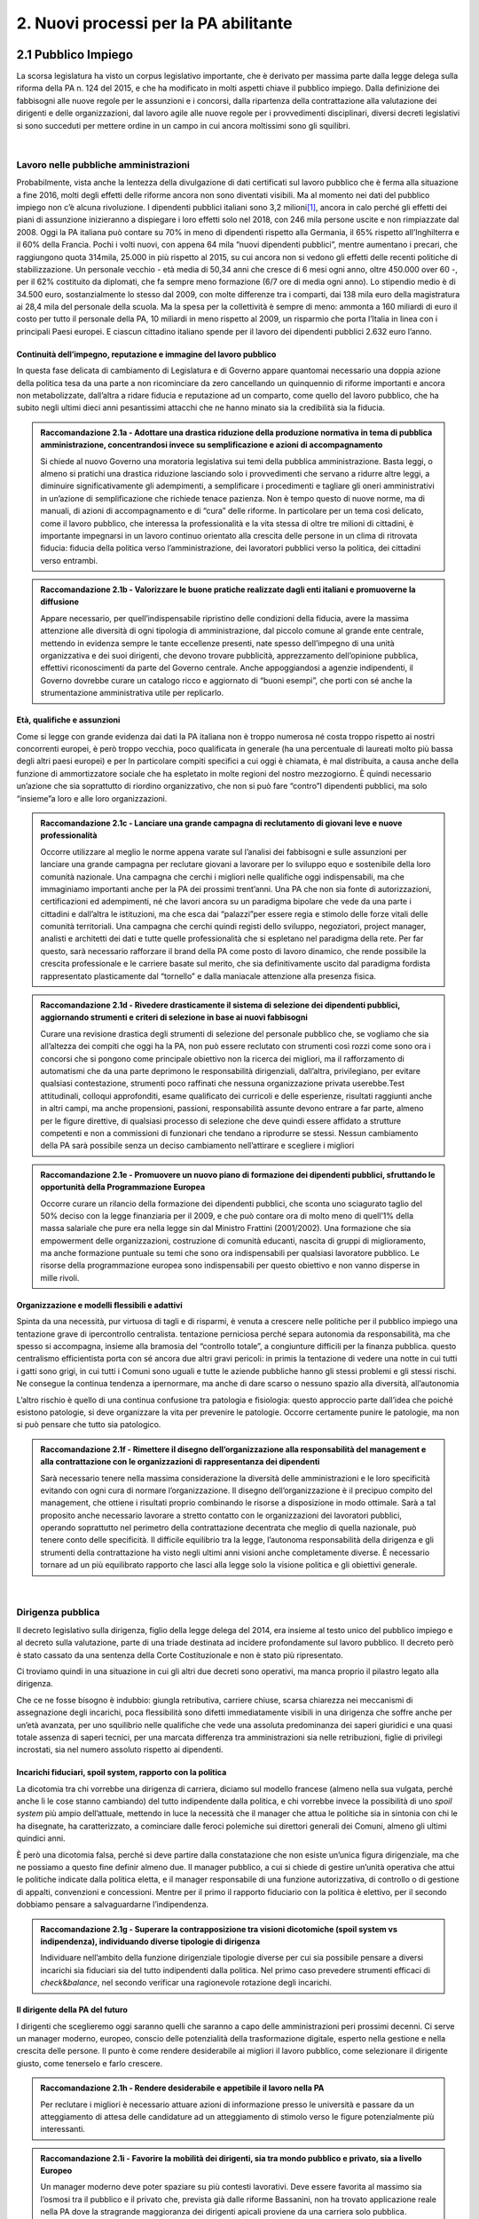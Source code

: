 
.. _h2780147017212a45ef2d5d5d686c5d:

2. Nuovi processi per la PA abilitante
######################################

.. _h2c1d74277104e41780968148427e:




.. _h7f5205818a4760163a5815c5b4a7a:

2.1 Pubblico Impiego
********************

La scorsa legislatura ha visto un corpus legislativo importante, che è derivato per massima parte dalla legge delega sulla riforma della PA n. 124 del 2015, e che ha modificato in molti aspetti chiave il pubblico impiego. Dalla definizione dei fabbisogni alle nuove regole per le assunzioni e i concorsi, dalla ripartenza della contrattazione alla valutazione dei dirigenti e delle organizzazioni, dal lavoro agile alle nuove regole per i provvedimenti disciplinari, diversi decreti legislativi si sono succeduti per mettere ordine in un campo in cui ancora moltissimi sono gli squilibri.

|

.. _h5e1715218737c51363a1e2e173a7a0:

Lavoro nelle pubbliche amministrazioni
======================================

Probabilmente, vista anche la lentezza della divulgazione di dati certificati sul lavoro pubblico che è ferma alla situazione a fine 2016, molti degli effetti delle riforme ancora non sono diventati visibili. Ma al momento nei dati del pubblico impiego non c’è alcuna rivoluzione. I dipendenti pubblici italiani sono 3,2 milioni\ [#F1]_\ , ancora in calo perché gli effetti dei piani di assunzione inizieranno a dispiegare i loro effetti solo nel 2018, con 246 mila persone uscite e non rimpiazzate dal 2008. Oggi la PA italiana può contare su 70% in meno di dipendenti rispetto alla Germania, il 65% rispetto all’Inghilterra e il 60% della Francia. Pochi i volti nuovi, con appena 64 mila “nuovi dipendenti pubblici”, mentre aumentano i precari, che raggiungono quota 314mila, 25.000 in più rispetto al 2015, su cui ancora non si vedono gli effetti delle recenti politiche di stabilizzazione. Un personale vecchio - età media di 50,34 anni che cresce di 6 mesi ogni anno, oltre 450.000 over 60 -, per il 62% costituito da diplomati, che fa sempre meno formazione (6/7 ore di media ogni anno). Lo stipendio medio è di 34.500 euro, sostanzialmente lo stesso dal 2009, con molte differenze tra i comparti, dai 138 mila euro della magistratura ai 28,4 mila del personale della scuola. Ma la spesa per la collettività è sempre di meno: ammonta a 160 miliardi di euro il costo per tutto il personale della PA, 10 miliardi in meno rispetto al 2009, un risparmio che porta l’Italia in linea con i principali Paesi europei. E ciascun cittadino italiano spende per il lavoro dei dipendenti pubblici 2.632 euro l’anno.

.. _h693217415e466b4a60506471791685f:

Continuità dell’impegno, reputazione e immagine del lavoro pubblico
-------------------------------------------------------------------

In questa fase delicata di cambiamento di Legislatura e di Governo appare quantomai necessario una doppia azione della politica tesa da una parte a non ricominciare da zero cancellando un quinquennio di riforme importanti e ancora non metabolizzate, dall’altra a ridare fiducia e reputazione ad un comparto, come quello del lavoro pubblico, che ha subito negli ultimi dieci anni pesantissimi attacchi che ne hanno minato sia la credibilità sia la fiducia.

.. admonition:: Raccomandazione 2.1a - Adottare una drastica riduzione della produzione normativa in tema di pubblica amministrazione, concentrandosi invece su semplificazione e azioni di accompagnamento

    Si chiede al nuovo Governo una moratoria legislativa sui temi della pubblica amministrazione. Basta leggi, o almeno si pratichi una drastica riduzione lasciando solo i provvedimenti che servano a ridurre altre leggi, a diminuire significativamente gli adempimenti, a semplificare i procedimenti e tagliare gli oneri amministrativi in un’azione di semplificazione che richiede tenace pazienza. Non è tempo questo di nuove norme, ma di manuali, di azioni di accompagnamento e di “cura” delle riforme. In particolare per un tema così delicato, come il lavoro pubblico, che interessa la professionalità e la vita stessa di oltre tre milioni di cittadini, è importante impegnarsi in un lavoro continuo orientato alla crescita delle persone in un clima di ritrovata fiducia: fiducia della politica verso l’amministrazione, dei lavoratori pubblici verso la politica, dei cittadini verso entrambi.


.. admonition:: Raccomandazione 2.1b - Valorizzare le buone pratiche realizzate dagli enti italiani e promuoverne la diffusione

    Appare necessario, per quell’indispensabile ripristino delle condizioni della fiducia, avere la massima attenzione alle diversità di ogni tipologia di amministrazione, dal piccolo comune al grande ente centrale, mettendo in evidenza sempre le tante eccellenze presenti, nate spesso dell’impegno di una unità organizzativa e dei suoi dirigenti, che devono trovare pubblicità, apprezzamento dell’opinione pubblica, effettivi riconoscimenti da parte del Governo centrale. Anche appoggiandosi a agenzie indipendenti, il Governo dovrebbe curare un catalogo ricco e aggiornato di “buoni esempi”, che porti con sé anche la strumentazione amministrativa utile per replicarlo.

.. _h232ae76582662f6c324a672c434574:

Età, qualifiche e assunzioni
----------------------------

Come si legge con grande evidenza dai dati la PA italiana non è troppo numerosa né costa troppo rispetto ai nostri concorrenti europei, è però troppo vecchia, poco qualificata in generale (ha una percentuale di laureati molto più bassa degli altri paesi europei)  e per In particolare compiti specifici a cui oggi è chiamata, è mal distribuita, a causa anche della funzione di ammortizzatore sociale che ha espletato in molte regioni del nostro mezzogiorno. È quindi necessario un’azione che sia soprattutto di riordino organizzativo, che non si può fare “contro”I dipendenti pubblici, ma solo “insieme”a loro e alle loro organizzazioni.

.. admonition:: Raccomandazione 2.1c - Lanciare una grande campagna di reclutamento di giovani leve e nuove professionalità

    Occorre utilizzare al meglio le norme appena varate sul l’analisi dei fabbisogni e sulle assunzioni per lanciare una grande campagna per reclutare giovani a lavorare per lo sviluppo equo e sostenibile della loro comunità nazionale. Una campagna che cerchi i migliori nelle qualifiche oggi indispensabili, ma che immaginiamo importanti anche per la PA dei prossimi trent’anni. Una PA che non sia fonte di autorizzazioni, certificazioni ed adempimenti, né che lavori ancora su un paradigma bipolare che vede da una parte i cittadini e dall’altra le istituzioni, ma che esca dai “palazzi”per essere regia e stimolo delle forze vitali delle comunità territoriali. Una campagna che cerchi quindi registi dello sviluppo, negoziatori, project manager, analisti e architetti dei dati e tutte quelle professionalità che si espletano nel paradigma della rete. Per far questo, sarà necessario rafforzare il brand della PA come posto di lavoro dinamico, che rende possibile la crescita professionale e le carriere basate sul merito, che sia definitivamente uscito dal paradigma fordista rappresentato plasticamente dal “tornello” e dalla maniacale attenzione alla presenza fisica.

.. _h2c1d74277104e41780968148427e:





.. admonition:: Raccomandazione 2.1d - Rivedere drasticamente il sistema di selezione dei dipendenti pubblici, aggiornando strumenti e criteri di selezione in base ai nuovi fabbisogni

    Curare una revisione drastica degli strumenti di selezione del personale pubblico che, se vogliamo che sia all’altezza dei compiti che oggi ha la PA, non può essere reclutato con strumenti così rozzi come sono ora i concorsi che si pongono come principale obiettivo non la ricerca dei migliori, ma il rafforzamento di automatismi che da una parte deprimono le responsabilità dirigenziali, dall’altra,  privilegiano, per evitare qualsiasi contestazione, strumenti poco raffinati che nessuna organizzazione privata userebbe.Test attitudinali, colloqui approfonditi, esame qualificato dei curricoli e delle esperienze, risultati raggiunti anche in altri campi, ma anche propensioni, passioni, responsabilità assunte devono entrare a far parte, almeno per le figure direttive, di qualsiasi processo di selezione che deve quindi essere affidato a strutture competenti e non a commissioni di funzionari che tendano a riprodurre se stessi. Nessun cambiamento della PA sarà possibile senza un deciso cambiamento nell’attirare e scegliere i migliori

.. _h2c1d74277104e41780968148427e:





.. admonition:: Raccomandazione 2.1e - Promuovere un nuovo piano di formazione dei dipendenti pubblici, sfruttando le opportunità della Programmazione Europea

    Occorre curare un rilancio della formazione dei dipendenti pubblici, che sconta uno sciagurato taglio del 50% deciso con la legge finanziaria per il 2009, e che può contare ora di molto meno di quell’1% della massa salariale che pure era nella legge sin dal Ministro Frattini (2001/2002). Una formazione che sia empowerment delle organizzazioni, costruzione di comunità educanti, nascita di gruppi di miglioramento, ma anche formazione puntuale su temi che sono ora indispensabili per qualsiasi lavoratore pubblico. Le risorse della programmazione europea sono indispensabili per questo obiettivo e non vanno disperse in mille rivoli.

.. _h2c1d74277104e41780968148427e:




.. _h1e634c1e1b2236b4274246683e757a:

Organizzazione e modelli flessibili e adattivi
----------------------------------------------

Spinta da una necessità, pur virtuosa di tagli e di risparmi, è venuta a crescere nelle politiche per il pubblico impiego una tentazione grave di ipercontrollo centralista. tentazione perniciosa perché separa autonomia da responsabilità, ma che spesso si accompagna, insieme alla bramosia del “controllo totale”, a congiunture difficili per la finanza pubblica. questo centralismo efficientista porta con sé ancora due altri gravi pericoli: in primis la tentazione di vedere una notte in cui tutti i gatti sono grigi, in cui tutti i Comuni sono uguali e tutte le aziende pubbliche hanno gli stessi problemi e gli stessi rischi. Ne consegue la continua tendenza a ipernormare, ma anche di dare scarso o nessuno spazio alla diversità, all’autonomia

L’altro rischio è quello di una continua confusione tra patologia e fisiologia: questo approccio parte dall’idea che poiché esistono patologie, si deve organizzare la vita per prevenire le patologie. Occorre certamente punire le patologie, ma non si può pensare che tutto sia patologico.

.. admonition:: Raccomandazione 2.1f - Rimettere il disegno dell’organizzazione alla responsabilità del management e alla contrattazione con le organizzazioni di rappresentanza dei dipendenti

    Sarà necessario tenere nella massima considerazione la diversità delle amministrazioni e le loro specificità evitando con ogni cura di normare l’organizzazione. Il disegno dell’organizzazione è il precipuo compito del management, che ottiene i risultati proprio combinando le risorse a disposizione in modo ottimale.
    Sarà a tal proposito anche necessario lavorare a stretto contatto con le organizzazioni dei lavoratori pubblici, operando soprattutto nel perimetro della contrattazione decentrata che meglio di quella nazionale, può tenere conto delle specificità. Il difficile equilibrio tra la legge, l’autonoma responsabilità della dirigenza e gli strumenti della contrattazione ha visto negli ultimi anni visioni anche completamente diverse. È necessario tornare ad un più equilibrato rapporto che lasci alla legge solo la visione politica e gli obiettivi generale.

|

.. _h1534f3631685e35627950401f181c52:

Dirigenza pubblica
==================

Il decreto legislativo sulla dirigenza, figlio della legge delega del 2014, era insieme al testo unico del pubblico impiego e al decreto sulla valutazione, parte di una triade destinata ad incidere profondamente sul lavoro pubblico. Il decreto però è stato cassato da una sentenza della Corte Costituzionale e non è stato più ripresentato.

Ci troviamo quindi in una situazione in cui gli altri due decreti sono operativi, ma manca proprio il pilastro legato alla dirigenza.

Che ce ne fosse bisogno è indubbio: giungla retributiva, carriere chiuse, scarsa chiarezza nei meccanismi di assegnazione degli incarichi, poca flessibilità sono difetti immediatamente visibili in una dirigenza che soffre anche per un’età avanzata, per uno squilibrio nelle qualifiche che vede una assoluta predominanza dei saperi giuridici e una quasi totale assenza di saperi tecnici, per una marcata differenza tra amministrazioni sia nelle retribuzioni, figlie di privilegi incrostati, sia nel numero assoluto rispetto ai dipendenti.

.. _h10486ed452e671c436c114950d1c5b:

Incarichi fiduciari, spoil system, rapporto con la politica
-----------------------------------------------------------

La dicotomia tra chi vorrebbe una dirigenza di carriera, diciamo sul modello francese (almeno nella sua vulgata, perché anche lì le cose stanno cambiando) del tutto indipendente dalla politica, e chi vorrebbe invece la possibilità di uno \ |STYLE0|\  più ampio dell’attuale, mettendo in luce la necessità che il manager che attua le politiche sia in sintonia con chi le ha disegnate, ha caratterizzato, a cominciare dalle feroci polemiche sui direttori generali dei Comuni, almeno gli ultimi quindici anni.

È però una dicotomia falsa, perché si deve partire dalla constatazione che non esiste un’unica figura dirigenziale, ma che ne possiamo a questo fine definir almeno due. Il manager pubblico, a cui si chiede di gestire un’unità operativa che attui le politiche indicate dalla politica eletta, e il manager responsabile di una funzione autorizzativa, di controllo o di gestione di appalti, convenzioni e concessioni. Mentre per il primo il rapporto fiduciario con la politica è elettivo, per il secondo dobbiamo pensare a salvaguardarne l’indipendenza.

.. admonition:: Raccomandazione 2.1g - Superare la contrapposizione tra visioni dicotomiche (spoil system vs indipendenza), individuando diverse tipologie di dirigenza

    Individuare nell’ambito della funzione dirigenziale tipologie diverse per cui sia possibile pensare a diversi incarichi sia fiduciari sia del tutto indipendenti dalla politica. Nel primo caso prevedere strumenti efficaci di \ |STYLE1|\ &\ |STYLE2|\ , nel secondo verificar una ragionevole rotazione degli incarichi.

.. _h2c1d74277104e41780968148427e:




.. _h1941c193c13197b491346697565374d:

Il dirigente della PA del futuro
--------------------------------

I dirigenti che sceglieremo oggi saranno quelli che saranno a capo delle amministrazioni peri prossimi decenni. Ci serve un manager moderno, europeo, conscio delle potenzialità della trasformazione digitale, esperto nella gestione e nella crescita delle persone. Il punto è come rendere desiderabile ai migliori il lavoro pubblico, come selezionare il dirigente giusto, come tenerselo e farlo crescere.

.. admonition:: Raccomandazione 2.1h - Rendere desiderabile e appetibile il lavoro nella PA

    Per reclutare i migliori è necessario attuare azioni di informazione presso le università e passare da un atteggiamento di attesa delle candidature ad un atteggiamento di stimolo verso Ie figure potenzialmente più interessanti.


.. admonition:: Raccomandazione 2.1i - Favorire la mobilità dei dirigenti, sia tra mondo pubblico e privato, sia a livello Europeo

    Un manager moderno deve poter spaziare su più contesti lavorativi. Deve essere favorita al massimo sia l’osmosi tra il pubblico e il privato che, prevista già dalle riforme Bassanini, non ha trovato applicazione reale nella PA dove la stragrande maggioranza dei dirigenti apicali proviene da una carriera solo pubblica.
    Altrettanto deve essere considerata determinante un’esperienza in un contesto europeo, meglio se presso le strutture dell’Unione. Ovviamente deve essere considerata \ |STYLE3|\  la conoscenza di una o meglio due lingue comunitarie e una cultura almeno di base della trasformazione digitale, cosa del tutto diversa dal saper usare gli strumenti.


.. admonition:: Raccomandazione 2.1l - Prevedere nuone forme di lifelong learning per i dirigenti

    È necessario prevedere per tutta la dirigenza una formazione continua (sulla falsariga della ECM in sanità) che sia basata però non tanto su momenti frontali, quanto sulla costruzione di comunità di pratica trasversali, organizzati anche con le professionalità di soggetti terzi, e su momenti di \ |STYLE4|\ .

|

.. _hb56171f4d3a7d7a544d483155235171:

Valutazione delle performance
=============================

La valutazione è stata oggetto di numerose e diverse riforme nell’ultimo ventennio, tutte probabilmente giustificate, ma che non sono riuscite a far uscire tale pratica dal novero degli adempimenti e delle carte da riempire. La cultura della valutazione non può essere lasciata né alla legge, né tantomeno ad una classe di tecnocrati. Essa deve ispirare tutta la programmazione sia da parte della politica che individua gli obiettivi, sia da parte dell’amministrazione che definisce I modi dell’attuazione.

.. _h78286e174b754435352c464754a6a:

Il ruolo della valutazione
--------------------------

La valutazione, oggetto di innumerevoli e sovrapposte riforme,  è  stata insieme sopravvalutata nei suoi effetti sistemici, minimizzata negli effettivi impatti sia individuali  che per le organizzazioni e infine trascurata nella sua esecuzione.

.. admonition:: Raccomandazione 2.1m - Promuovere il principio della valutazione come parte integrante della programmazione, stabilendo però obiettivi effettivamente raggiungibili dalle diverse amministrazioni

    È necessario che passi nei comportamenti delle organizzazioni il principio che la valutazione è parte fondamentale della programmazione, e che gli indicatori e gli strumenti vanno definiti in quella fase, in questo senso la valutazione deve prendere in considerazione soprattutto gli \ |STYLE5|\ , i benefici effettivi per il pubblico target. Già il D.lgs. 74/2017 nell’ambito della riforma Madia lo stabilisce con chiarezza individuando degli obiettivi “generali” della Repubblica.
    Sarà poi necessario che gli organismi preposti (in questo momento il Dipartimento della Funzione Pubblica) non assegnino alla valutazione compiti impossibili. Non ha senso valutare organizzazioni che non hanno organici adeguati per numero o competenze, non hanno modelli organizzativi efficaci, non hanno la gestione di adeguate risorse né economiche né strumentali.

.. _h49237f4220751e45162d1b33371a7f4c:

Gli Organismi Indipendenti di Valutazione
-----------------------------------------

Il d.lgs. n. 74/2017 di riforma del d.lgs. n. 150/2009, interviene modificando il sistema di misurazione delle performance, attribuendo agli OIV nuovi poteri e capacità di iniziativa per il miglioramento della valutazione, con riflessi sull’organizzazione amministrativa, inserendo alcune novità all’interno del processo valutativo con la partecipazione diretta dei cittadini e degli utenti in grado di poter segnalare le proprie osservazioni, incrementando la trasparenza nell’attività pubblica. Tale decreto non sembra aver sortito ancora gli sperati effetti nemmeno nella sua formale esecuzione, se è vero che il monitoraggio del Dipartimento della Funzione Pubblica rileva decine di ritardo e di inadempimenti.

.. admonition:: Raccomandazione 2.1n - Rivedere criteri di selezione, ruolo e status dei componenti degli OIV

    Sarà necessario curare maggiormente la selezione (che non può essere solo per titoli e su base volontaristica, che trova uno stop solo in assenza dei titoli necessari o se è presente un impedimento di legge), il ruolo e lo status dei valutatori degli OIV. Occorre ridurre al minimo, o meglio eliminare, gli organismi monocratici laddove manca la necessaria dialettica interna. Costruire insieme ai valutatori stessi un  codice deontologico della professione. Curare il mantenimento e l’aggiornamento di competenze e professionalità adeguate e sperimentate attraverso una continua formazione in itinere che sia obbligatoria per la permanenza nell’elenco (una sorta di Coverciano dei valutatori)

.. _h305e3d42636141f525472a356b2f60:

La valutazione da parte dei cittadini
-------------------------------------

Pur se normato più volte è previsto esplicitamente sia nella Riforma Brunetta che nella Riforma Madia, il contributo del giudizio dei cittadini singoli o associati nella valutazione delle organizzazioni è ancora di là da venire. È mancata tutta la regolamentazione che potesse dar vita alle norme. Ma è mancata soprattutto sia la volontà effettiva di realizzazione di questa rivoluzione copernicana, sia la fiducia che questa avrebbe portato effettivo giovamento. I cittadini quindi sono stati spessissimo richiamati dalle norme, ma mai chiamati davvero a dire la loro.

.. admonition:: Raccomandazione 2.1o - Avviare forme di auditing civico

    Occorre avviare sperimentazioni serie e verificabili di auditing civico in diverse tipologie di enti, attraverso un investimento importante sia di risorse, sia di relazioni con i soggetti della cittadinanza organizzata. Occorre inoltre dare evidenza dei risultati delle sperimentazioni e discuterli con la dirigenza apicale degli enti.

|

.. _h536c16327d49b4a6a7b6f3f6a631841:

2.2 Nuovi modelli organizzativi
*******************************

Il progresso amministrativo non potrà che allontanarsi sempre di più dal mero adempimento formale dei dipendenti pubblici, in favore di una crescita a 360 gradi, che  veda un giusto bilanciamento tra digitalizzazione dei processi e \ |STYLE6|\  del personale amministrativo, declinato in tre rivoluzioni trasversali:

#. Concepire la transizione digitale come leva per un’organizzazione efficiente;

#. Favorire i meccanismi di lavoro flessibile orientato al risultato;

#. Completare il processo di crescita digitale dei dipendenti pubblici.

.. _h477b67686c326452282115c4153483c:

Impatti organizzativi della Digital Transformation
==================================================

La transizione della PA verso modelli organizzativi adeguati alle sfide dell’innovazione sostenibile non può prescindere da un corretto rapporto con l’evoluzione tecnologica. Una delle principali caratteristiche dell’innovazione digitale è la sua pervasività: \ |STYLE7|\ . Al giorno d’oggi, non ha più senso parlare di IT a supporto del business, in quanto tutti i processi \ |STYLE8|\  dell’ente sono (o dovrebbero essere) intrinsecamente basati sulla tecnologia.

.. admonition:: Raccomandazione 2.2a - Promuovere nuovi modelli di interazione tra direzione IT e strutture di business, improntati alla collaborazione e al concetto di rete

    Molte delle strategie di trasformazione digitale adottate dalle amministrazioni italiane rimangono ancora oggi appannaggio esclusivo della funzione IT. Il risultato è rappresentato da piani concepiti nelle segrete stanze dei tecnologi, di cui le altre funzioni rimangono meri destinatari.
    
    Una strategia di \ |STYLE9|\ , coerente e di largo respiro, richiede invece un coinvolgimento delle diverse funzioni dell’organizzazione, chiamate a diventare i veri protagonisti dei processi di cambiamento, all’interno di una rete di innovatori, rispetto al quale la direzione IT assumerebbe il ruolo di \ |STYLE10|\ , soggetto catalizzatore della domanda di innovazione e facilitatore del complessivo processo di trasformazione organizzativa e tecnologica. 
    
    Le modalità di interazione potranno poi variare a seconda delle specificità dell’ente, passando dal coinvolgimento dei referenti delle diverse strutture di business nello sviluppo dei progetti strategici in materia di ICT alla presenza stabile di funzionari informatici in ogni direzione e ufficio, al fine di abilitare una vera “contaminazione digitale” (cit. Luca Attias).


.. admonition:: Raccomandazione 2.2b - Ripensare il ruolo della direzione IT nelle PA, abbandonando il modello dei silos verticali a favore di strutture per l'innovazione multidisciplinari e trasversali alle diverse funzioni

    Nuovi modelli di interazione necessitano di trasformazioni strutturali delle attuali direzioni IT. In un modello di innovazione a rete, il cambiamento non può essere guidato da un soggetto confinato in una direzione a sé stante, parallela alle altre nell’ottica dell’organizzazione per silos verticali.
    
    Occorre valorizzare l’esperienza di alcuni enti pionieri, che hanno aggregato la funzione organizzazione con quella IT o improntato la loro strategia di change management sulla sinergia tra sistemi informativi, organizzazione, risorse umane e comunicazione.
    Una possibile linea evolutiva delle direzioni IT della PA, almeno di quelle più grandi, potrebbe essere rappresentata dall’esperienza del Team Digitale. L’idea sarebbe quella di proiettare il modello di una unit per la trasformazione digitale dal livello centrale a livello di singolo ente, trasformando la tradizionale direzione per i sistemi informativi in un vero e proprio team per l’innovazione, composto in parte dalle stesse persone della precedente struttura, ma connotato da un’elevata trasversalità e da un mandato completamente differente: guidare la trasformazione dell’organizzazione applicando la digitalizzazione. 
    
    Per gli enti più piccoli, i team per l’innovazione potrebbero essere creati e gestiti in forma associata, aggregando le strutture per dominio tematico o comparto territoriale, e mettendo in comune risorse, persone e competenze.


.. admonition:: Raccomandazione 2.2c - Ripensare il ruolo del CIO negli enti pubblici, valorizzandone il carattere strategico nel complessivo percorso di ammodernamento della PA

    L’evoluzione della direzione IT porta con sé l’evoluzione del suo vertice, il CIO, chiamato a combinare le necessarie competenze tecnico-informatiche con una profonda conoscenza delle attività core dell’ente, un’elevata capacità di gestione delle relazioni con i clienti interni (\ |STYLE11|\ ) ed adeguate competenze gestionali e manageriali. Tale evoluzione è stata in qualche modo riconosciuta anche in ambito pubblico, attraverso l’introduzione della figura del responsabile della tradizione al digitale, disciplinata dalla nuova versione dell’art. 17 del CAD.
    
    La relazione finale della \ |LINK1|\  della PA ha evidenziato il grave ritardo delle PA nel rispetto di tale adempimento. Nella prossima legislatura sarà fondamentale monitorare e promuovere l’attuazione alla previsione dell’art 17 del CAD, almeno nelle amministrazioni più grandi.
    
    Nelle amministrazioni più piccole, dove questo modello pare inapplicabile a causa della carenza di competenze e risorse, bisognerà invece promuovere la forma associata per lo svolgimento delle funzioni del responsabile per la transizione al digitale, come previsto dallo stesso art. 17 del CAD.


.. admonition:: Raccomandazione 2.2d - Promuovere la consapevolezza dei benefici legati alla transizione al digitale

    Il successo dei processi di trasformazione della PA necessita dell’\ |STYLE12|\  dei dipendenti pubblici. Un aspetto ancora molto complesso, a causa di diffidenze culturali, di un timore diffuso verso il cambiamento e da una \ |STYLE13|\  ormai radicata orientata a procedure e adempimenti formali.
    
    Per rompere questo circolo vizioso è necessario promuovere la consapevolezza dei benefici legati all’avvento della modalità operativa digitale, aumentando in questo modo il grado di partecipazione e coinvolgimento dei dipendenti nei processi di cambiamento e facilitando così il lavoro dei responsabili di tali processi. In questo senso, lo \ |STYLE14|\  può rappresentare un volano fondamentale per aumentare la percezione dei vantaggi legati al digitale.

|

.. _h487b20173d765e78103738b44797d7c:

Smart working
=============

Lo \ |STYLE15|\  (o Lavoro Agile) è una modalità di esecuzione del rapporto di lavoro subordinato caratterizzato dall'assenza di vincoli orari o spaziali e un'organizzazione per fasi, cicli e obiettivi, stabilita mediante accordo tra dipendente e datore di lavoro; una modalità che aiuta il lavoratore a conciliare i tempi di vita e lavoro e, al contempo, favorire la crescita della sua produttività. La \ |LINK2|\  fornisce una definizione puntuale del Lavoro Agile disciplinandone gli aspetti legati all’adozione all’interno delle organizzazioni. È un cambiamento che necessita l’adozione di un approccio strutturato e graduale che consenta di sperimentare, misurare e personalizzare il modello sulle specificità delle diverse realtà organizzative, accompagnando il cambiamento culturale a tutti i livelli. Lo \ |STYLE16|\  rappresenta, dunque, un nuovo approccio manageriale, nel modo di lavorare e collaborare all’interno di una organizzazione, basato su flessibilità organizzativa, autonomia e responsabilizzazione.

L’art. 14 della legge Madia introduce la possibilità per le pubbliche amministrazioni di sperimentare nuove modalità spazio-temporali di svolgimento del lavoro. Allo stesso modo, la \ |LINK3|\  sullo \ |STYLE17|\  fornisce le Linee Guida di attuazione della legge Madia, fissando modalità e criteri di utilizzo dell’istituto, e ponendo l’obiettivo di consentire ad almeno il 10% dei dipendenti pubblici, ove lo richiedano, di avvalersi delle nuove modalità spazio-temporali di svolgimento della prestazione lavorativa. 

Dal punto di vista normativo, la legge sul Lavoro Agile rappresenta un framework moderno e in alcuni casi più avanzato di quelli presenti anche in altri Paesi europei e costituisce un passo avanti nella diffusione dello \ |STYLE18|\  in Italia. Contestualmente, si registra ancora la mancanza di una trasposizione concreta nella struttura organizzativa amministrativa. 


.. admonition:: Raccomandazione 2.2f - Limitare le conseguenze negative che la burocrazia difensiva può avere sullo smart working

    È opportuno salvaguardare senza appesantire l’attuale quadro normativo esistente, proteggendo la discrezionalità degli Enti pubblici nel declinare la flessibilità organizzativa sulle caratteristiche delle proprie attività lavorative e assicura un’ampia applicabilità. È importante favorire un processo in atto che risulterebbe fortemente rallentato in caso di introduzione di adempimenti o vincoli burocratici che ne limiterebbero l’adozione. 
    
    L’aspetto critico che rallenta l’implementazione di questo strumento è il contesto culturale della pubblica amministrazione italiana, che si presenta come impreparata ad adottare un approccio strutturato e graduale che consenta di sperimentare, misurare e personalizzare il modello sulle specificità delle diverse realtà organizzative.


.. admonition:: Raccomandazione 2.2g - Innescare un processo culturale di accettazione dello smart working

    L’introduzione dell’istituto, che non si configura come telelavoro o forma di conciliazione, risulta prioritario per i seguenti motivi:
    
    #. valorizzare il potenziale della riforma della PA in termini di meritocrazia e valutazione degli obiettivi e migliorare la qualità del \ |STYLE19|\ ;
    
    #. accelerare il processo di trasformazione digitale, introducendo strumenti, metodologie, approcci che consentono di preparare un futuro digitale;
    
    #. innescare pratiche di \ |STYLE20|\  dei lavoratori della PA, dando un credito di fiducia che li porti a una maggiore voglia innovare con un orientamento al servizio e restituzione al cittadino;
    
    #. possibile risparmio dei costi sul personale impiegato;
    
    #. aumento della produttività, in termini di motivazione ed energie.

|

.. _h4c167f32a141a761c12e338354e72:

Empowerment e competenze digitali
=================================

Le criticità che si configurano all’interno delle PA per il raggiungimento del progresso auspicato in termini di competenze digitali sono sostanzialmente tre:

#. Il fattore umano, inteso come mancanza di cultura del digitale, e conseguente lacuna di professionalità;

#. Carenza di competenze specifiche di settore;

#. Incapacità di mettere a sistema le buone pratiche esistenti.

Per il superamento del gap, una possibile soluzione è da ritrovarsi negli \ |STYLE21|\ , partendo da quattro priorità di intervento: 

#. \ |STYLE22|\ , intesa come reingegnerizzazione dei processi attraverso le nuove tecnologie rendendoli trasversali; 

#. \ |STYLE23|\  all’interno della pubblica amministrazione; 

#. \ |STYLE24|\  come prassi di lavoro; 

#. \ |STYLE25|\ , dirigenti-manager in grado di accompagnare i propri collaboratori nella transizione digitale.

.. admonition:: Raccomandazione 2.2h - E’ necessario creare un coordinamento tra i soggetti chiamati alla realizzazione della strategia nazionale

    Nel capitolo sulla \ |LINK4|\  è stata ribadita la necessità di coordinamento tra soggetti diversi nel ruolo, nella funzione e nell’organizzazione. A fare da raccordo tra questi l’Agenzia per l’Italia digitale, che ha il compito di guidare le attività relative all’evoluzione strategica del sistema informativo della pubblica amministrazione.
    
    AgID, infatti, promuove la diffusione delle competenze digitali per imprese, cittadini e pubblica amministrazione, e supporta la crescita delle competenze digitali nei diversi ambiti, con iniziative specifiche che coinvolgono:
    
    #. le competenze digitali di base (utenti e funzionari amministrativi)
    
    #. le competenze specialistiche (professionisti ICT)
    
    #. le competenze di e-leadership (dirigenza)
    
    Relativamente al tema delle competenze di base nella PA, AgID ha avviato a fine 2017 la sperimentazione di auto-valutazione (self-assessment) per ottenere una fotografia delle abilità interne, conoscenze e competenze rispetto al modello \ |LINK5|\  per gli utenti amministrativi (il modello è stato recentemente \ |LINK6|\  nella sua versione aggiornata dal Team Digitale). 
    


.. admonition:: Raccomandazione 2.2i - Colmare la lacuna che esiste tra l’assessment e il piano della formazione

    Ciò che rimane oscuro è come si passi dal problema alla soluzione, per cui sarebbe prioritario definire una strategia univoca che traduca i risultati dell’assessment iniziale in un piano di formazione immediatamente implementabile. 

|

.. _h534a132e2c25401a321d975c326c:

2.3 Partecipazione e Trasparenza
********************************

L’applicazione del principio di sussidiarietà orizzontale, contenuto all’ultimo comma dell’Art. 118 Cost., che disciplina l’autonoma iniziativa dei cittadini, ha ricadute dirette in due settori di indagine:

* Nei \ |STYLE26|\  detenute dalle pubbliche amministrazioni ai cittadini, e viceversa, ossia nella gestione delle informazioni rilasciate dai cittadini quotidianamente in qualità di utenti

* Nelle \ |STYLE27|\  esistenti a livello locale o centrale

Dal punto di vista della trasparenza e del rilascio dei dati in formato aperto, \ |STYLE28|\ . Dal punto di vista normativo,oggi sono disponibili tre modalità di accesso: 

#. Accesso agli atti (\ |LINK7|\ );

#. Accesso civico (\ |LINK8|\ ); 

#. Accesso generalizzato previsto dal \ |LINK9|\ . 

Talvolta questa tripartizione genera l’impasse nelle stesse pubbliche amministrazioni, responsabili della messa a disposizione dei dati. A questo si aggiunge la \ |STYLE29|\  al di là delle prescrizioni di legge, che favorisca l’emergere di nuove opportunità per conoscere se stesse in relazione ad altre. 

Sul fronte dell’attivismo civico, fa fede il concetto di Onlife, \ |STYLE30|\ . Siamo in un reale ibrido, dove il digitale è solo una parte del tangibile\ [#F2]_\ . 

|

.. _h13124ee2d297352232d2f4513352431:

Nuove forme di attivismo civico
===============================

Nell’ottica del superamento del rapporto bipolare tra istituzioni e cittadino, emerge l’\ |STYLE31|\ , che limiti la prepotenza burocratica che ha finora caratterizzato le scelte amministrative. 

Il concetto di cittadinanza è mutato sia da un punto di vista strumentale (adesso non distinguiamo più tra cittadinanza analogica e cittadinanza digitale, entrambe pesano allo stesso modo), sia dal punto di vista dei contenuti che i cittadini producono in qualità di utenti (il cittadino come consumatore non agisce più solo come destinatario finale dell’informazione o del processo, ma diventa risorsa per la quantità di informazioni che produce in prima persona, e che condivide).


.. admonition:: Raccomandazione 2.3a - Colmare la lacuna che esiste tra l’assessment e il piano della formazione

    Ciò che rimane oscuro è come si passi dal problema alla soluzione, per cui sarebbe prioritario definire una strategia univoca che traduca i risultati dell’assessment iniziale in un piano di formazione immediatamente implementabile. 


.. admonition:: Raccomandazione 2.3b - Incentivare l’utilizzo di piattaforme civiche libere

    Sarà opportuno favorire sempre di più la creazione e la manutenzione dei luoghi dello scambio di informazioni tra cittadini-utenti, formando i cittadini sui diversi strumenti a disposizione, che diano loro la percezione di come le decisioni sono state prese e per quali finalità. Le informazioni dovrebbero essere non solo disponibili, ma anche fruibili per favorire l’empowerment e l’engagement.


.. admonition:: Raccomandazione 2.3c - Innescare un processo di datificazione delle città

    Nella progettazione, ad esempio, di una smart city, i dati forniti dai cittadini come produttori è necessario che diventino beni comuni digitali (digital commons) utili attraverso:
    
    * Normazione a livello centrale dei processi di profilazione dell’utente
    
    * Mappatura e analisi contestuale delle buone pratiche esistenti
    
    * Standardizzazione di una cultura civica digitale condivisa  


.. admonition:: Raccomandazione 2.3d - Coordinare a livello centrale le buone pratiche territoriali

    Le nuove forme di attivismo civico sono nate in maniera spontanea, e hanno finora creato esternalità positive per la comunità intera, non incidendo su risorse pubbliche se non in piccola parte, e facendo trarre vantaggio anche alle pubbliche amministrazioni. Il prossimo passo, dovrebbe essere quello da parte delle istituzioni di recuperare la governance dei processi partecipativi, trainando dall’alto il cittadino, mentre quest’ultimo “preme” dal basso. 
    
    In questo senso, un coordinamento nazionale di quello che è già attivo sui territori  diventa un elemento prioritario nella nuova agenda di governo, che possa fissare degli standard nazionali, limiti di spesa, garanzie di accesso e previsioni di finanziamento regionale, partendo da uno stato dell’arte sulla reale domanda di partecipazione, superando il livello delle linee guida alla consultazione, arrivando a un manuale della partecipazione e dei beni comuni materiali e immateriali (Participation Act). Un primo tentativo su questo punto è stato presentato lo scorso anno in Camera dei Deputati, come una proposta di legge dal titolo “Più democrazia, più sovranità al cittadino”, che ha proposto la modifica di alcuni articoli del TUEL. 

|

.. _h3be61737757456664d543f19564b:

Trasparenza
===========

Sul tema della trasparenza, appare piuttosto critica la distanza esistente tra la concezione teorica della messa a disposizione dei dati,e quanto accade nella realtà locali e centrali. Se da un punto di vista normativo il quadro è saturo di indicazioni sulle finalità e obiettivi del rilascio in formato aperto dei dati (dalla legge sul Procedimento Amministrativo al FOIA), \ |STYLE32|\ . 

.. admonition:: Raccomandazione 2.3e - Diffondere e monitorare l’effettiva applicazione del diritto di accesso civico

    Risulta ormai necessario e prioritario dare effettivo seguito alle disposizioni previste dal D.Lgs n°33/2013 e successive modifiche, nonché da quanto introdotto con il FOIA, il Freedom of Information Act italiano. In questo senso, sarà utile - e ormai imprescindibile - favorire la conoscenza e la lettura dei dati da parte dei cittadini, offrendo siti leggibili, percorsi semplificati di accesso alle informazioni, interpretazioni e letture dei dati, interpretazioni e letture chiare sulle modalità di accesso oggi disponibili: l’accesso agli atti (Legge 241/90), l’accesso civico (D.lgs. n. 33/2013) e infine l’accesso generalizzato previsto dal FOIA.


.. admonition:: Raccomandazione 2.3f - Potenziare e valorizzare l’adesione italiana all’Open Government Partnership

    Sulla spinta del FOIA, l’adesione italiana all’Open Government Partnership, iniziativa internazionale che punta a ottenere impegni concreti in termini di promozione della trasparenza e di sostegno alla partecipazione civica, ha visto un sempre maggiore coinvolgimento e investimento in questo percorso. Con il nuovo approccio, diverse amministrazioni e associazioni hanno partecipato ai tavoli, anche se i risultati sono quantomeno controversi. Ad esempio, I tavoli talvolta non sembrano essere stati utilizzati per far incontrare domanda e offerta di dati, ma per lo più è stato chiesto alla società civile di confrontarsi con obiettivi già definitivi dalle amministrazioni e con decisioni già assunte. 
    
    Il processo, in tutti  i casi, sebbene sia da aggiornare, ha presentato già qualche buon risultato in termini di comunicazione e avvicinamento tra istituzioni e cittadini. 

|

.. _h2a174d37473d1b74344d4149311b2744:

2.4 Comunicazione Pubblica
**************************

Negli ultimi tre anni social network, chat, siti web user-friendly, hanno definito i tratti innovativi della nuova comunicazione pubblica. Il rapporto tra cittadini e PA  passa, dunque, attraverso un vero rilancio dell’attività comunicativa e un nuovo design dei servizi pubblici. Le richieste dei cittadini impongono il superamento delle vecchie divisioni e la proposta di un lavoro da redazione unica e diffusa e il riconoscimento di un profilo unitario, quello del Giornalismo pubblico, con una nuova legge che superi la 150/2000. L’associazione PA Social ha proposto un nuovo modello organizzativo, un "Ufficio comunicazione, stampa e servizi al cittadino"

Due i fattori che possono permettere alle pubbliche amministrazioni di sfruttare le opportunità offerte dalla rivoluzione in atto: la crescita delle competenze e l'adozione di un modello organizzativo unico che non possa non prevedere un’interazione molto stretta tra le competenze interne e  risorse specialistiche esterne, tra chi si occupa di comunicazione - social media manager, social media strategist, community organizer -  coloro che si occupano del digitale - analista dei dati, esperti di monitoraggio ex post, visual design - e le nuove professioni della consultazione pubblica.

|

.. _h4e473bba6b5871164065555432229:

2.5 Gestione documentale
************************

Oggi sono ancora poche le pubbliche amministrazioni che hanno definito piani concreti finalizzati a rendere operativa una sistematica trasformazione digitale delle loro attività e della produzione documentaria che ne deriva. \ |STYLE33|\ . A livello normativo, nell’ultimo anno, si segnalano alcune particolari iniziative:

* il \ |LINK10|\  che ha, per alcuni ambiti, affrontato in modo nuovo temi che sembravano definiti e consolidati;

* Ia \ |LINK11|\  del Ministro per la semplificazione e la PA per l’attuazione delle norme sull’accesso civico generalizzato (FOIA): le Linee Guida che offrono un supporto concreto agli enti, sciogliendo dubbi interpretativi e proponendo (all’Allegato 3. Modalità di realizzazione del registro degli accessi) soluzioni tecniche basate sul riuso delle infrastrutture di protocollo esistenti, individuando scenari di varia complessità, ma tutti caratterizzati dal principio dell’integrazione e dell’interoperabilità; 

* l’articolo 40-ter del \ |LINK12|\  “Sistema di ricerca documentale”, finalizzato a sperimentare un sistema “volto a facilitare la ricerca dei documenti soggetti a registrazione di protocollo” e “dei fascicoli dei procedimenti”.

|

.. _h156b2369601250c4d2a4e4f7254a37:

Conservazione
=============

La conservazione digitale è stata in questi anni al centro di molte iniziative regolamentari, che hanno determinato la nascita di decine di operatori di mercato accreditati, a fronte di un numero molto esiguo di proposte provenienti dal settore pubblico. Il Piano Triennale ha ipotizzato l’individuazione di poli strategici di conservazione; non è chiara la loro funzione rispetto a quella già svolta dagli operatori accreditati. Il modello di riferimento finora realizzato ha bisogno di ulteriore elaborazione che tenga conto della reale e concreta dimensione del problema, in termini sia quantitativi sia qualitativi.

.. admonition:: Raccomandazione 2.5a - Definire con maggior chiarezza i modelli organizzativi dell’archiviazione

    In particolare va definito il modello organizzativo che riguarda l’archiviazione e la conservazione a norma, su cui il Piano Triennale è intervenuto riconoscendo il ruolo dell’Archivio centrale dello Stato, ma lasciando parzialmente irrisolto il sistema delle responsabilità istituzionali in tema di vigilanza e la complessità di gestione degli archivi ibridi.

|

.. _h847175f3ab4b793b4368515b35b70:

Soluzioni per la gestione documentale
=====================================

La questione delle piattaforme è un problema di qualità in relazione sia a quelle esistenti, sia alla normativa in materia di riuso del software. Le soluzioni informatiche per la gestione informatica dei documenti e, soprattutto, per la conservazione digitale devono garantire livelli di qualità che permettano la formazione e la tenuta a medio e a lungo termine dei nostri patrimoni di memoria documentaria richiedono.

.. admonition:: Raccomandazione 2.5b - Migliorare gli strumenti di controllo della qualità delle piattaforme, attraverso la definizione di requisiti funzionali

    Gli strumenti di controllo devono individuare, in maniera ragionata, requisiti funzionali anche in riferimento alla concreta gestione di soluzioni di riuso. Servono check-list per definire i requisiti obbligatori e misurarne il rispetto nei prodotti di mercato. 

|

.. _h717a41234d77216e31375b1b397e048:

Attività di coordinamento e collaborazione
==========================================

Una chiara distinzione tra indirizzi politici e operatività tecnica di alto livello è, per tutti gli interlocutori, il nodo principale da sciogliere il più rapidamente possibile. 

.. admonition:: Raccomandazione 2.5c - Definire in modo chiaro a chi spetta il ruolo di coordinamento e monitoraggio delle esperienze

    Va limitata la moltiplicazione di istituzioni con compiti di natura strategica e va affidata alle strutture esistenti (Agid e DGA) ruoli di coordinamento sia nella individuazione di modelli  e standard tecnici di settore, sia nel monitoraggio e nella condivisione delle esperienze.


.. admonition:: Raccomandazione 2.5d - Meno norme, più collaborazione per completare il quadro regolamentare

    Limitare gli interventi normativi e gestire con un approccio basato sulla cooperazione inter-istituzionale e aperto agli stakeholder i passaggi necessari a completare il quadro regolamentare, inclusa la stesura delle Linee Guida previste dal D. Lgs. 217/2017 che ha modificato il CAD. Servono strumenti e contesti di cooperazione istituzionale che favoriscano la collaborazione e il confronto.


.. admonition:: Raccomandazione 2.5e - Riconoscere il ruolo cruciale delle competenze tecniche

    Le competenze digitali archivistiche e organizzative sono necessarie. Va promossa la presenza di adeguati profili professionali sia nel settore pubblico, che nelle imprese che operano in questo ambito.

|

.. _h1821514e204a1f273a6f497d14147a3a:

2.6 Procurement
***************

Circa il 14% del PIL dell’Unione Europea passa per il procurement pubblico (cfr. Commissione Europea del 3.10.2017 (COM)2017 572 final “\ |LINK13|\ ”). In Italia i valori sembrerebbero essere leggermente più contenuti, entro il 10% del PIL. Si tratta, evidentemente, di un settore in grado di incidere in modo estremamente significativo sull’economia del nostro Paese. Nel 2016 è entrata in vigore una riforma profonda della materia degli appalti pubblici, in parte sulla scia dell’evoluzione normativa determinata dalle Direttive europee del 2014 (23, 24 e 25), in parte rispondente ad esigenze e strategie di carattere nazionale.  Il nuovo approccio promosso dal \ |LINK14|\  si basa su un nucleo normativo il più possibile asciutto, che dovrebbe costituire la regolamentazione fondamentale della materia, su provvedimenti attuativi in senso proprio e su una regolamentazione flessibile di supporto alle stazioni appaltanti, che in parte specifichi meglio i precetti normativi, in parte funga da strumento per la diffusione delle buone pratiche. 

|

.. _h46254f74f6b37750603e296a675734:

Qualificazione stazioni appaltanti
==================================

Uno dei pilastri del Nuovo Codice, forse il più importante, è costituito dalla qualificazione delle stazioni appaltanti, dalla loro professionalizzazione e concentrazione. Fino a quando questo aspetto della riforma non sarà attuato non vi potrà essere un reale cambiamento del sistema.

.. admonition:: Raccomandazione 2.6a - Adottare al più presto gli atti attuativi del sistema di qualificazione delle stazioni appaltanti

    La qualificazione delle stazioni appaltanti avrebbe dovuto rappresentare la vera chiave di volta del sistema, ma che è ancora di là da venire e, comunque, difficilmente potrà essere efficacemente realizzata in carenza di adeguati investimenti che non sembrano essere stati previsti.

|

.. _h156876146c216d117b56377de57c5f:

Valutazione offerta
===================

Lo spostamento netto dell’ago della bilancia verso la valorizzazione degli aspetti tecnici e qualitativi delle offerte, piuttosto che verso la depressione sistematica dei corrispettivi riconosciuti agli offerenti, ha rappresentato forse una delle maggiori conquiste del Nuovo Codice. 

.. admonition:: Raccomandazione 2.6b - Favorire gli strumenti di valutazione e misurazione della qualità che diano garanzia di oggettività e attendibilità

    Occorre incoraggiare (e anche formare) le stazioni appaltanti nell’individuare criteri di valutazione delle offerte che realmente privilegino aspetti qualitativamente rilevanti ed effettivamente necessari, in modo che l’individuazione dell’offerta economicamente più vantaggiosa sulla base del miglior rapporto qualità prezzo non resti un mero esercizio di stile.

|

.. _h3d2231792332f56687a7544693a25:

Analisi della spesa
===================

Si è fatta forte l’esigenza di un monitoraggio costante dell’andamento  della spesa, a causa di una disponibilità spesso esigua, soprattutto negli enti locali, di risorse. Una moderna analisi della spesa può, quindi, permettere di ridurre i costi e ottimizzare gli acquisti. 

.. admonition:: Raccomandazione 2.6c - Riqualificare la spesa pubblica con l’adozione di soluzioni innovative che ne permettano il monitoraggio

    Puntare sull’innovazione, ovvero su moderne soluzioni oggi disponibili sul mercato, come strumento di evoluzione del procurement pubblico e di riqualificazione della spesa pubblica, anche in ottica della riduzione nel medio-lungo termine degli sprechi.

|

.. _h244d3d595f6d461c761b507f157f551e:

Nuove partnership pubblico-privato
==================================

La Corte dei Conti europea (cfr. Rel. N. 9/2018) ha espresso fortissime perplessità sull’utilizzo dello strumento dei partenariati pubblico-privati nell’Unione Europea, evidenziandone le criticità e denunciando una generalizzata carenza di preparazione delle pubbliche amministrazioni nella programmazione e nella gestione delle iniziative che compromette, sul piano operativo, il raggiungimento dei risultati che è ragionevole e lecito attendersi dall’utilizzo dei PPP.

.. admonition:: Raccomandazione 2.6d - Favorire la condivisione delle esperienze e l’open innovation, anche promuovendo piattaforme tecnologiche che ne favoriscano la diffusione

    Tra le criticità evidenziate dalla Corte c’è anche la mancanza di strumenti di supporto alle amministrazioni che intendano intraprendere questa strada, ivi compresa la diffusione e condivisione di “buone pratiche”.

|

.. _h25354c1e52671a2d5d75606c54213621:

Dibattito Pubblico
==================

Il DPCM del 9 maggio 2017 introduce in Italia, ai sensi dell’Art. 22 del D. Lgs. 50/2016, il dibattito pubblico per le grandi opere infrastrutturali e di architettura di rilevanza sociale, aventi impatto sull’ambiente, sulla città o sull’assetto del territorio. Il Decreto individua, nel relativo Allegato, le tipologie e le soglie di intervento.

.. admonition:: Raccomandazione 2.6e - Dato un primo coinvolgimento degli stakeholders del territorio al dibattito, si auspica l’apertura a un numero maggiore di cittadini nelle fasi successive del dibattito stesso

    La normativa nazionale dovrebbe prevedere la possibilità di richiedere l’apertura a dibattito pubblico per almeno lo 0,50 per cento dei cittadini, degli stranieri o degli apolidi, che hanno compiuto sedici anni e regolarmente residenti nella Regione, anche su iniziativa di associazioni e comitati. Come, ad esempio, previsto all’art. 8, comma 1.b, della \ |LINK15|\ .


.. bottom of content


.. |STYLE0| replace:: *spoil system*

.. |STYLE1| replace:: *check*

.. |STYLE2| replace:: *balance*

.. |STYLE3| replace:: *condicio sine qua non*

.. |STYLE4| replace:: *coaching*

.. |STYLE5| replace:: *outcome*

.. |STYLE6| replace:: *empowerment*

.. |STYLE7| replace:: **non esiste aspetto o attività, all’interno di qualsiasi organizzazione complessa, che non sia interessato dal cambiamento paradigmatico imposto dall’avvento delle tecnologie del digitale**

.. |STYLE8| replace:: *core*

.. |STYLE9| replace:: *change management*

.. |STYLE10| replace:: *pivot*

.. |STYLE11| replace:: *demand*

.. |STYLE12| replace:: *engagement*

.. |STYLE13| replace:: *forma mentis*

.. |STYLE14| replace:: *smart working*

.. |STYLE15| replace:: *smart working*

.. |STYLE16| replace:: *smart working*

.. |STYLE17| replace:: *smart working*

.. |STYLE18| replace:: *smart working*

.. |STYLE19| replace:: *management*

.. |STYLE20| replace:: *engagement*

.. |STYLE21| replace:: **strumenti trasversali di ascolto, coinvolgimento e partecipazione dei cittadini, collaborazione tra le amministrazioni, programmazione e gestione strategica**

.. |STYLE22| replace:: **Ristrutturazione della macchina amministrativa**

.. |STYLE23| replace:: **Sviluppo delle competenze digitali**

.. |STYLE24| replace:: **Collaborazione amministrativa**

.. |STYLE25| replace:: **Identificazione di e-leader**

.. |STYLE26| replace:: **meccanismi di rilascio delle informazioni**

.. |STYLE27| replace:: **nuove forme di attivismo civico**

.. |STYLE28| replace:: **il quadro si mostra generalmente confuso**

.. |STYLE29| replace:: **mancanza di una cultura della trasparenza**

.. |STYLE30| replace:: **una realtà che non distingue più tra essere online e offline**

.. |STYLE31| replace:: **esigenza di un cambio di paradigma nell’elaborazione delle policy pubbliche**

.. |STYLE32| replace:: **dal punto di vista pratico è ancora molto difficile individuare modalità coordinate di applicazione delle norme**

.. |STYLE33| replace:: **Non si è ancora consapevoli del difficile livello di sostenibilità economica di alcune soluzioni e della immaturità delle piattaforme e delle infrastrutture digitali disponibili**


.. |LINK1| raw:: html

    <a href="http://www.camera.it/leg17/436?shadow_organo_parlamentare=2708" target="_blank">Commissione parlamentare di inchiesta sulla digitalizzazione</a>

.. |LINK2| raw:: html

    <a href="http://www.gazzettaufficiale.it/eli/id/2017/06/13/17G00096/sg" target="_blank">legge 81/2017</a>

.. |LINK3| raw:: html

    <a href="http://www.funzionepubblica.gov.it/articolo/dipartimento/01-06-2017/direttiva-n-3-del-2017-materia-di-lavoro-agile" target="_blank">Direttiva 3/2017</a>

.. |LINK4| raw:: html

    <a href="https://pianotriennale-ict.readthedocs.io/it/latest/doc/10_gestione-del-cambiamento.html" target="_blank">Gestione del cambiamento del Piano Triennale</a>

.. |LINK5| raw:: html

    <a href="http://publications.jrc.ec.europa.eu/repository/bitstream/JRC106281/web-digcomp2.1pdf_(online).pdf" target="_blank">DigCOMP 2.1</a>

.. |LINK6| raw:: html

    <a href="http://competenze-digitali-docs.readthedocs.io/it/latest/doc/competenze_di_base/sezione2.html" target="_blank">tradotto in italiano</a>

.. |LINK7| raw:: html

    <a href="http://www.gazzettaufficiale.it/eli/id/1990/08/18/090G0294/sg" target="_blank">legge sul procedimento amministrativo</a>

.. |LINK8| raw:: html

    <a href="http://www.gazzettaufficiale.it/eli/id/2013/04/05/13G00076/sg" target="_blank">D.lgs. n. 33/2013</a>

.. |LINK9| raw:: html

    <a href="http://www.normattiva.it/uri-res/N2Ls?urn:nir:stato:decreto.legislativo:2016-05-25;97" target="_blank">FOIA</a>

.. |LINK10| raw:: html

    <a href="https://pianotriennale-ict.readthedocs.io/it/latest/" target="_blank">Piano Triennale</a>

.. |LINK11| raw:: html

    <a href="http://www.funzionepubblica.gov.it/articolo/dipartimento/01-06-2017/circolare-n-2-2017-attuazione-delle-norme-sull%E2%80%99accesso-civico" target="_blank">circolare 2/2017</a>

.. |LINK12| raw:: html

    <a href="https://cad.readthedocs.io/it/v2017-12-13/" target="_blank">CAD</a>

.. |LINK13| raw:: html

    <a href="https://ec.europa.eu/transparency/regdoc/rep/1/2017/IT/COM-2017-572-F1-IT-MAIN-PART-1.PDF" target="_blank">Appalti pubblici efficaci in Europa e per l'Europa</a>

.. |LINK14| raw:: html

    <a href="http://www.normattiva.it/do/atto/vediPermalink?atto.dataPubblicazioneGazzetta=2017-05-05&atto.codiceRedazionale=17G00078" target="_blank">D.Lgs. 50/2016</a>

.. |LINK15| raw:: html

    <a href="http://www.regione.toscana.it/documents/10180/11537824/Legge+regionale+N.69+del+2007/e782eb5a-8787-4647-acb6-518b6c56cf8e?version=1.1" target="_blank">Legge 69/2007 della Regione Toscana</a>



.. rubric:: Footnotes

.. [#f1]  Dati Ragioneria dello Stato, 2016
.. [#f2]  Il concetto è stato elaborato da Luciano Florindi in The Onlife Manifesto. Being Human in a Hyperconnected Era (2015), e da lui ribadito  all'evento Human Digital Transformation il 15 Gennaio 2018 alla Camera dei Deputati  `https://www.youtube.com/watch?v=G3WqDJ3EbMw <https://www.youtube.com/watch?v=G3WqDJ3EbMw>`__  (a partire da 1h42min).
